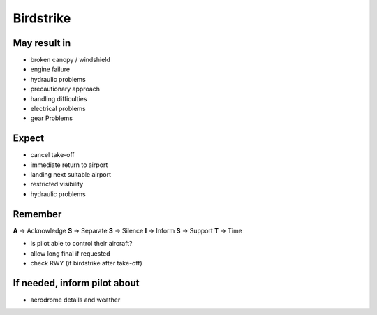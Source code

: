 ==========
Birdstrike
==========

May result in
-------------

*   broken canopy / windshield

*   engine failure

*   hydraulic problems

*   precautionary approach

*   handling difficulties

*   electrical problems

*   gear Problems

Expect
------

*   cancel take-off

*   immediate return to airport

*   landing next suitable airport

*   restricted visibility

*   hydraulic problems

Remember
--------

**A** -> Acknowledge
**S** -> Separate
**S** -> Silence
**I** -> Inform
**S** -> Support
**T** -> Time

*   is pilot able to control their aircraft?

*   allow long final if requested

*   check RWY (if birdstrike after take-off) 

If needed, inform pilot about
-----------------------------

*   aerodrome details and weather